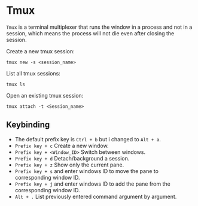 * Tmux
=Tmux= is a terminal multiplexer that runs the window in a process and not in a session, which means the process will not die even after closing the session.

Create a new tmux session:
#+begin_src shell
  tmux new -s <session_name>
#+end_src

List all tmux sessions:
#+begin_src shell
  tmux ls
#+end_src

Open an existing tmux session:
#+begin_src shell
  tmux attach -t <Session_name>
#+end_src

** Keybinding
- The default prefix key is ~Ctrl + b~ but i changed to ~Alt + a~.
- ~Prefix key + c~ Create a new window.
- ~Prefix key + <Window_ID>~ Switch between windows.
- ~Prefix key + d~ Detach/background a session.
- ~Prefix key + z~ Show only the current pane.
- ~Prefix key + s~ and enter windows ID to move the pane to corresponding window ID.
- ~Prefix key + j~ and enter windows ID to add the pane from the corresponding window ID.
- ~Alt + .~ List previously entered command argument by argument.
